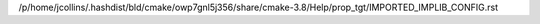 /p/home/jcollins/.hashdist/bld/cmake/owp7gnl5j356/share/cmake-3.8/Help/prop_tgt/IMPORTED_IMPLIB_CONFIG.rst